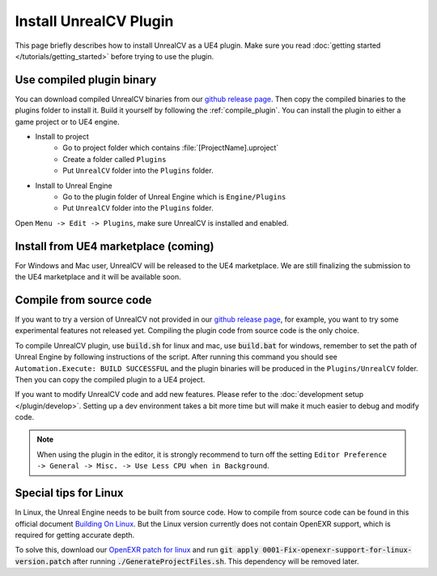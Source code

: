 Install UnrealCV Plugin
=======================

This page briefly describes how to install UnrealCV as a UE4 plugin. Make sure you read :doc:`getting started </tutorials/getting_started>` before trying to use the plugin.

Use compiled plugin binary
--------------------------

You can download compiled UnrealCV binaries from our `github release page`_. Then copy the compiled binaries to the plugins folder to install it. Build it yourself by following the :ref:`compile_plugin`. You can install the plugin to either a game project or to UE4 engine.

- Install to project
    - Go to project folder which contains :file:`[ProjectName].uproject`
    - Create a folder called ``Plugins``
    - Put ``UnrealCV`` folder into the ``Plugins`` folder.
- Install to Unreal Engine
    - Go to the plugin folder of Unreal Engine which is ``Engine/Plugins``
    - Put ``UnrealCV`` folder into the ``Plugins`` folder.

Open ``Menu -> Edit -> Plugins``, make sure UnrealCV is installed and enabled.

.. image:: ../images/plugin.png

Install from UE4 marketplace (coming)
-------------------------------------

For Windows and Mac user, UnrealCV will be released to the UE4 marketplace. We are still finalizing the submission to the UE4 marketplace and it will be available soon.

.. _compile_plugin:

Compile from source code
------------------------

If you want to try a version of UnrealCV not provided in our `github release page`_, for example, you want to try some experimental features not released yet. Compiling the plugin code from source code is the only choice.

To compile UnrealCV plugin, use :code:`build.sh` for linux and mac, use :code:`build.bat` for windows, remember to set the path of Unreal Engine by following instructions of the script. After running this command you should see ``Automation.Execute: BUILD SUCCESSFUL`` and the plugin binaries will be produced in the ``Plugins/UnrealCV`` folder. Then you can copy the compiled plugin to a UE4 project.

If you want to modify UnrealCV code and add new features. Please refer to the :doc:`development setup </plugin/develop>`. Setting up a dev environment takes a bit more time but will make it much easier to debug and modify code.

.. note::

    When using the plugin in the editor, it is strongly recommend to turn off the setting ``Editor Preference -> General -> Misc. -> Use Less CPU when in Background``.

Special tips for Linux
----------------------

In Linux, the Unreal Engine needs to be built from source code. How to compile from source code can be found in this official document `Building On Linux`_. But the Linux version currently does not contain OpenEXR support, which is required for getting accurate depth.

To solve this, download our `OpenEXR patch for linux`_ and run :code:`git apply 0001-Fix-openexr-support-for-linux-version.patch` after running :code:`./GenerateProjectFiles.sh`. This dependency will be removed later.

.. TODO: remove openexr dependency


.. TODO: link project to their original places, release binaries with test.

.. _github release page: https://github.com/unrealcv/unrealcv/releases
.. _Building On Linux: https://wiki.unrealengine.com/Building_On_Linux
.. _OpenEXR patch for linux: https://unrealcv.github.io/files/0001-Fix-openexr-support-for-linux-version.patch
